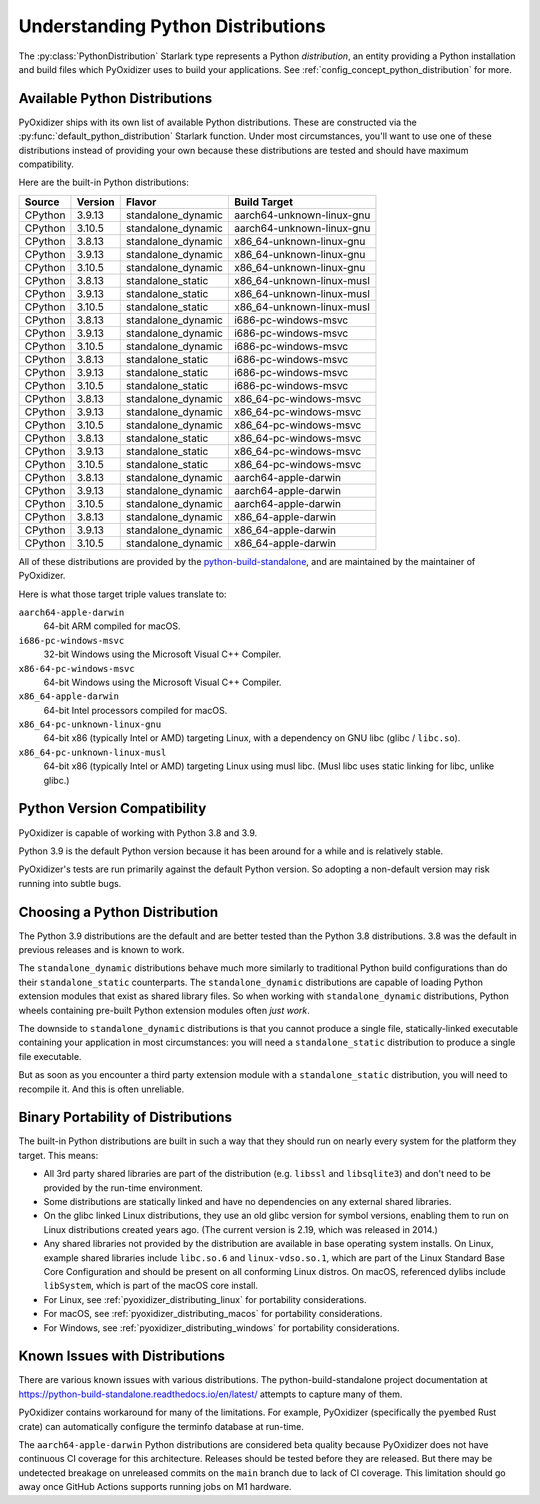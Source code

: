 .. py:currentmodule:: starlark_pyoxidizer

.. _packaging_python_distributions:

==================================
Understanding Python Distributions
==================================

The :py:class:`PythonDistribution` Starlark type represents
a Python *distribution*, an entity providing a Python installation
and build files which PyOxidizer uses to build your applications. See
:ref:`config_concept_python_distribution` for more.

.. _packaging_available_python_distributions:

Available Python Distributions
==============================

PyOxidizer ships with its own list of available Python distributions.
These are constructed via the
:py:func:`default_python_distribution` Starlark function. Under
most circumstances, you'll want to use one of these distributions
instead of providing your own because these distributions are tested
and should have maximum compatibility.

Here are the built-in Python distributions:

+---------+---------+--------------------+--------------+------------+
| Source  | Version | Flavor             | Build Target              |
+=========+=========+====================+===========================+
| CPython |  3.9.13 | standalone_dynamic | aarch64-unknown-linux-gnu |
+---------+---------+--------------------+---------------------------+
| CPython |  3.10.5 | standalone_dynamic | aarch64-unknown-linux-gnu |
+---------+---------+--------------------+---------------------------+
| CPython |  3.8.13 | standalone_dynamic | x86_64-unknown-linux-gnu  |
+---------+---------+--------------------+---------------------------+
| CPython |  3.9.13 | standalone_dynamic | x86_64-unknown-linux-gnu  |
+---------+---------+--------------------+---------------------------+
| CPython |  3.10.5 | standalone_dynamic | x86_64-unknown-linux-gnu  |
+---------+---------+--------------------+---------------------------+
| CPython |  3.8.13 | standalone_static  | x86_64-unknown-linux-musl |
+---------+---------+--------------------+---------------------------+
| CPython |  3.9.13 | standalone_static  | x86_64-unknown-linux-musl |
+---------+---------+--------------------+---------------------------+
| CPython |  3.10.5 | standalone_static  | x86_64-unknown-linux-musl |
+---------+---------+--------------------+---------------------------+
| CPython |  3.8.13 | standalone_dynamic | i686-pc-windows-msvc      |
+---------+---------+--------------------+---------------------------+
| CPython |  3.9.13 | standalone_dynamic | i686-pc-windows-msvc      |
+---------+---------+--------------------+---------------------------+
| CPython |  3.10.5 | standalone_dynamic | i686-pc-windows-msvc      |
+---------+---------+--------------------+---------------------------+
| CPython |  3.8.13 | standalone_static  | i686-pc-windows-msvc      |
+---------+---------+--------------------+---------------------------+
| CPython |  3.9.13 | standalone_static  | i686-pc-windows-msvc      |
+---------+---------+--------------------+---------------------------+
| CPython |  3.10.5 | standalone_static  | i686-pc-windows-msvc      |
+---------+---------+--------------------+---------------------------+
| CPython |  3.8.13 | standalone_dynamic | x86_64-pc-windows-msvc    |
+---------+---------+--------------------+---------------------------+
| CPython |  3.9.13 | standalone_dynamic | x86_64-pc-windows-msvc    |
+---------+---------+--------------------+---------------------------+
| CPython |  3.10.5 | standalone_dynamic | x86_64-pc-windows-msvc    |
+---------+---------+--------------------+---------------------------+
| CPython |  3.8.13 | standalone_static  | x86_64-pc-windows-msvc    |
+---------+---------+--------------------+---------------------------+
| CPython |  3.9.13 | standalone_static  | x86_64-pc-windows-msvc    |
+---------+---------+--------------------+---------------------------+
| CPython |  3.10.5 | standalone_static  | x86_64-pc-windows-msvc    |
+---------+---------+--------------------+---------------------------+
| CPython |  3.8.13 | standalone_dynamic | aarch64-apple-darwin      |
+---------+---------+--------------------+---------------------------+
| CPython |  3.9.13 | standalone_dynamic | aarch64-apple-darwin      |
+---------+---------+--------------------+---------------------------+
| CPython |  3.10.5 | standalone_dynamic | aarch64-apple-darwin      |
+---------+---------+--------------------+---------------------------+
| CPython |  3.8.13 | standalone_dynamic | x86_64-apple-darwin       |
+---------+---------+--------------------+---------------------------+
| CPython |  3.9.13 | standalone_dynamic | x86_64-apple-darwin       |
+---------+---------+--------------------+---------------------------+
| CPython |  3.10.5 | standalone_dynamic | x86_64-apple-darwin       |
+---------+---------+--------------------+---------------------------+

All of these distributions are provided by the
`python-build-standalone <https://github.com/indygreg/python-build-standalone>`_,
and are maintained by the maintainer of PyOxidizer.

Here is what those target triple values translate to:

``aarch64-apple-darwin``
   64-bit ARM compiled for macOS.
``i686-pc-windows-msvc``
   32-bit Windows using the Microsoft Visual C++ Compiler.
``x86-64-pc-windows-msvc``
   64-bit Windows using the Microsoft Visual C++ Compiler.
``x86_64-apple-darwin``
   64-bit Intel processors compiled for macOS.
``x86_64-pc-unknown-linux-gnu``
   64-bit x86 (typically Intel or AMD) targeting Linux, with a dependency on
   GNU libc (glibc / ``libc.so``).
``x86_64-pc-unknown-linux-musl``
   64-bit x86 (typically Intel or AMD) targeting Linux using musl libc.
   (Musl libc uses static linking for libc, unlike glibc.)

.. _packaging_python_version_compatibility:

Python Version Compatibility
============================

PyOxidizer is capable of working with Python 3.8 and 3.9.

Python 3.9 is the default Python version because it has been around
for a while and is relatively stable.

PyOxidizer's tests are run primarily against the default Python
version. So adopting a non-default version may risk running into
subtle bugs.

.. _packaging_choosing_python_distribution:

Choosing a Python Distribution
==============================

The Python 3.9 distributions are the default and are better tested
than the Python 3.8 distributions. 3.8 was the default in previous
releases and is known to work.

The ``standalone_dynamic`` distributions behave much more similarly
to traditional Python build configurations than do their
``standalone_static`` counterparts. The ``standalone_dynamic``
distributions are capable of loading Python extension modules that
exist as shared library files. So when working with ``standalone_dynamic``
distributions, Python wheels containing pre-built Python extension
modules often *just work*.

The downside to ``standalone_dynamic`` distributions is that you cannot
produce a single file, statically-linked executable containing your
application in most circumstances: you will need a ``standalone_static``
distribution to produce a single file executable.

But as soon as you encounter a third party extension module with a
``standalone_static`` distribution, you will need to recompile it. And
this is often unreliable.

.. _packaging_python_distribution_portability:

Binary Portability of Distributions
===================================

The built-in Python distributions are built in such a way that they should
run on nearly every system for the platform they target. This means:

* All 3rd party shared libraries are part of the distribution (e.g.
  ``libssl`` and ``libsqlite3``) and don't need to be provided by the
  run-time environment.
* Some distributions are statically linked and have no dependencies on
  any external shared libraries.
* On the glibc linked Linux distributions, they use an old glibc version
  for symbol versions, enabling them to run on Linux distributions created
  years ago. (The current version is 2.19, which was released in 2014.)
* Any shared libraries not provided by the distribution are available in
  base operating system installs. On Linux, example shared libraries include
  ``libc.so.6`` and ``linux-vdso.so.1``, which are part of the Linux Standard
  Base Core Configuration and should be present on all conforming Linux
  distros. On macOS, referenced dylibs include ``libSystem``, which is part
  of the macOS core install.
* For Linux, see :ref:`pyoxidizer_distributing_linux` for portability
  considerations.
* For macOS, see :ref:`pyoxidizer_distributing_macos` for portability
  considerations.
* For Windows, see :ref:`pyoxidizer_distributing_windows` for portability
  considerations.

.. _packaging_python_distribution_knowns_issues:

Known Issues with Distributions
===============================

There are various known issues with various distributions. The
python-build-standalone project documentation at
https://python-build-standalone.readthedocs.io/en/latest/ attempts to capture
many of them.

PyOxidizer contains workaround for many of the limitations. For example,
PyOxidizer (specifically the ``pyembed`` Rust crate) can automatically
configure the terminfo database at run-time.

The ``aarch64-apple-darwin`` Python distributions are considered beta quality
because PyOxidizer does not have continuous CI coverage for this architecture.
Releases should be tested before they are released. But there may be
undetected breakage on unreleased commits on the ``main`` branch due to
lack of CI coverage. This limitation should go away once GitHub Actions
supports running jobs on M1 hardware.
